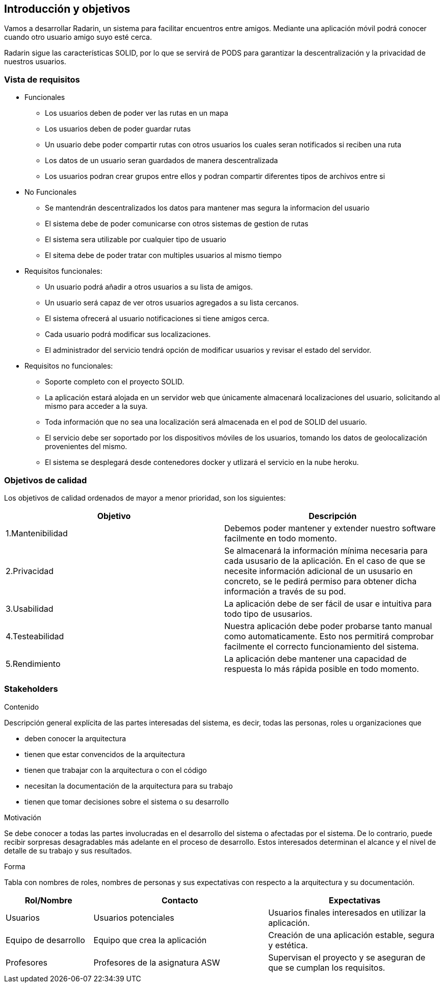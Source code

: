 [[section-introduction-and-goals]]
== Introducción y objetivos

Vamos a desarrollar Radarin, un sistema para facilitar encuentros entre amigos. Mediante una aplicación móvil podrá conocer cuando otro usuario amigo suyo esté cerca.

Radarin sigue las características SOLID, por lo que se servirá de PODS para garantizar la descentralización y la privacidad de nuestros usuarios.


=== Vista de requisitos

* Funcionales
  ** Los usuarios deben de poder ver las rutas en un mapa
  ** Los usuarios deben de poder guardar rutas
  ** Un usuario debe poder compartir rutas con otros usuarios los cuales seran notificados si reciben una ruta
  ** Los datos de un usuario seran guardados de manera descentralizada
  ** Los usuarios podran crear grupos entre ellos y podran compartir diferentes tipos de archivos entre si
* No Funcionales
  ** Se mantendrán descentralizados los datos para mantener mas segura la informacion del usuario
  ** El sistema debe de poder comunicarse con otros sistemas de gestion de rutas
  ** El sistema sera utilizable por cualquier tipo de usuario
  ** El sitema debe de poder tratar con multiples usuarios al mismo tiempo

* Requisitos funcionales:

**  Un usuario podrá añadir a otros usuarios a su lista de amigos.

** Un usuario será capaz de ver otros usuarios agregados a su lista cercanos.

**  El sistema ofrecerá al usuario notificaciones si tiene amigos cerca.

**  Cada usuario podrá modificar sus localizaciones.

** El administrador del servicio tendrá opción de modificar usuarios y revisar el estado del servidor.

* Requisitos no funcionales:
**  Soporte completo con el proyecto SOLID.

**  La aplicación estará alojada en un servidor web que únicamente almacenará localizaciones del usuario, solicitando al mismo para acceder a la suya. 

**  Toda información que no sea una localización será almacenada en el pod de SOLID del usuario.

**  El servicio debe ser soportado por los dispositivos móviles de los usuarios, tomando los datos de geolocalización provenientes del mismo.

**  El sistema se desplegará desde contenedores docker y utlizará el servicio en la nube heroku.

=== Objetivos de calidad

Los objetivos de calidad ordenados de mayor a menor prioridad, son los siguientes: 

[options="header",cols=2*]
|===
|Objetivo|Descripción
| 1.Mantenibilidad | Debemos poder mantener y extender nuestro software facilmente en todo momento. 
| 2.Privacidad | Se almacenará la información mínima necesaria para cada ususario de la aplicación. En el caso de que se necesite información adicional de un ususario en concreto, se le pedirá permiso para obtener dicha información a través de su pod. 
| 3.Usabilidad | La aplicación debe de ser fácil de usar e intuitiva para todo tipo de ususarios.
| 4.Testeabilidad | Nuestra aplicación debe poder probarse tanto manual como automaticamente. Esto nos permitirá comprobar facilmente el correcto funcionamiento del sistema.
| 5.Rendimiento | La aplicación debe mantener una capacidad de respuesta lo más rápida posible en todo momento.
|===


=== Stakeholders


.Contenido
Descripción general explícita de las partes interesadas del sistema, es decir, todas las personas, roles u organizaciones que

* deben conocer la arquitectura
* tienen que estar convencidos de la arquitectura
* tienen que trabajar con la arquitectura o con el código
* necesitan la documentación de la arquitectura para su trabajo
* tienen que tomar decisiones sobre el sistema o su desarrollo

.Motivación
Se debe conocer a todas las partes involucradas en el desarrollo del sistema o afectadas por el sistema.
De lo contrario, puede recibir sorpresas desagradables más adelante en el proceso de desarrollo.
Estos interesados determinan el alcance y el nivel de detalle de su trabajo y sus resultados.

.Forma
Tabla con nombres de roles, nombres de personas y sus expectativas con respecto a la arquitectura y su documentación.


[options="header",cols="1,2,2"]
|===
|Rol/Nombre|Contacto|Expectativas
| Usuarios | Usuarios potenciales | Usuarios finales interesados en utilizar la aplicación.
| Equipo de desarrollo | Equipo que crea la aplicación | Creación de una aplicación estable, segura y estética.
| Profesores | Profesores de la asignatura ASW | Supervisan el proyecto y se aseguran de que se cumplan los requisitos.
|===

